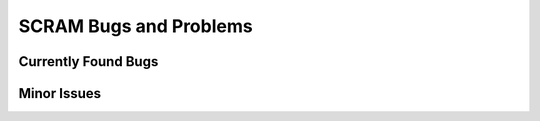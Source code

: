 ###################################
SCRAM Bugs and Problems
###################################

Currently Found Bugs
====================

Minor Issues
====================
